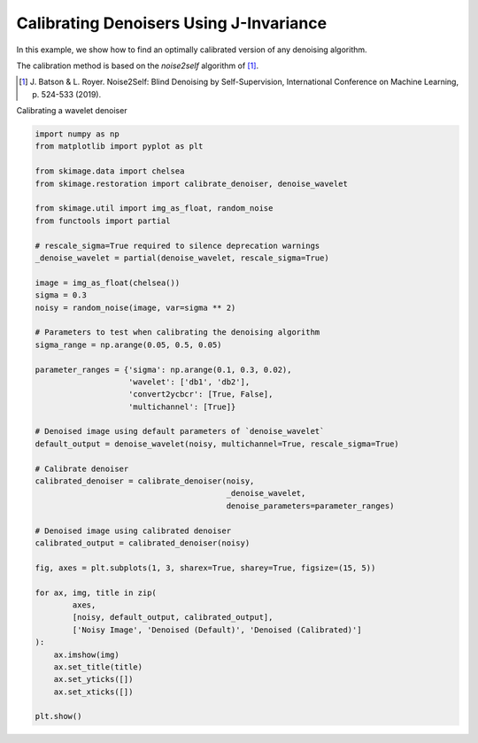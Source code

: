 .. only:: html

    .. note::
        :class: sphx-glr-download-link-note

        Click :ref:`here <sphx_glr_download_auto_examples_filters_plot_j_invariant.py>`     to download the full example code or to run this example in your browser via Binder
    .. rst-class:: sphx-glr-example-title

    .. _sphx_glr_auto_examples_filters_plot_j_invariant.py:


========================================
Calibrating Denoisers Using J-Invariance
========================================

In this example, we show how to find an optimally calibrated
version of any denoising algorithm.

The calibration method is based on the `noise2self` algorithm of [1]_.

.. [1] J. Batson & L. Royer. Noise2Self: Blind Denoising by Self-Supervision,
       International Conference on Machine Learning, p. 524-533 (2019).

.. seealso::
   More details about the method are given in the full tutorial
   :ref:`sphx_glr_auto_examples_filters_plot_j_invariant_tutorial.py`.

Calibrating a wavelet denoiser


.. code-block:: default


    import numpy as np
    from matplotlib import pyplot as plt

    from skimage.data import chelsea
    from skimage.restoration import calibrate_denoiser, denoise_wavelet

    from skimage.util import img_as_float, random_noise
    from functools import partial

    # rescale_sigma=True required to silence deprecation warnings
    _denoise_wavelet = partial(denoise_wavelet, rescale_sigma=True)

    image = img_as_float(chelsea())
    sigma = 0.3
    noisy = random_noise(image, var=sigma ** 2)

    # Parameters to test when calibrating the denoising algorithm
    sigma_range = np.arange(0.05, 0.5, 0.05)

    parameter_ranges = {'sigma': np.arange(0.1, 0.3, 0.02),
                        'wavelet': ['db1', 'db2'],
                        'convert2ycbcr': [True, False],
                        'multichannel': [True]}

    # Denoised image using default parameters of `denoise_wavelet`
    default_output = denoise_wavelet(noisy, multichannel=True, rescale_sigma=True)

    # Calibrate denoiser
    calibrated_denoiser = calibrate_denoiser(noisy,
                                             _denoise_wavelet,
                                             denoise_parameters=parameter_ranges)

    # Denoised image using calibrated denoiser
    calibrated_output = calibrated_denoiser(noisy)

    fig, axes = plt.subplots(1, 3, sharex=True, sharey=True, figsize=(15, 5))

    for ax, img, title in zip(
            axes,
            [noisy, default_output, calibrated_output],
            ['Noisy Image', 'Denoised (Default)', 'Denoised (Calibrated)']
    ):
        ax.imshow(img)
        ax.set_title(title)
        ax.set_yticks([])
        ax.set_xticks([])

    plt.show()



.. image:: /auto_examples/filters/images/sphx_glr_plot_j_invariant_001.png
    :class: sphx-glr-single-img


.. rst-class:: sphx-glr-script-out

 Out:

 .. code-block:: none

    Clipping input data to the valid range for imshow with RGB data ([0..1] for floats or [0..255] for integers).





.. rst-class:: sphx-glr-timing

   **Total running time of the script:** ( 0 minutes  1.837 seconds)


.. _sphx_glr_download_auto_examples_filters_plot_j_invariant.py:


.. only :: html

 .. container:: sphx-glr-footer
    :class: sphx-glr-footer-example


  .. container:: binder-badge

    .. image:: https://mybinder.org/badge_logo.svg
      :target: https://mybinder.org/v2/gh/scikit-image/scikit-image/v0.17.x?filepath=notebooks/auto_examples/filters/plot_j_invariant.ipynb
      :width: 150 px


  .. container:: sphx-glr-download sphx-glr-download-python

     :download:`Download Python source code: plot_j_invariant.py <plot_j_invariant.py>`



  .. container:: sphx-glr-download sphx-glr-download-jupyter

     :download:`Download Jupyter notebook: plot_j_invariant.ipynb <plot_j_invariant.ipynb>`


.. only:: html

 .. rst-class:: sphx-glr-signature

    `Gallery generated by Sphinx-Gallery <https://sphinx-gallery.github.io>`_
